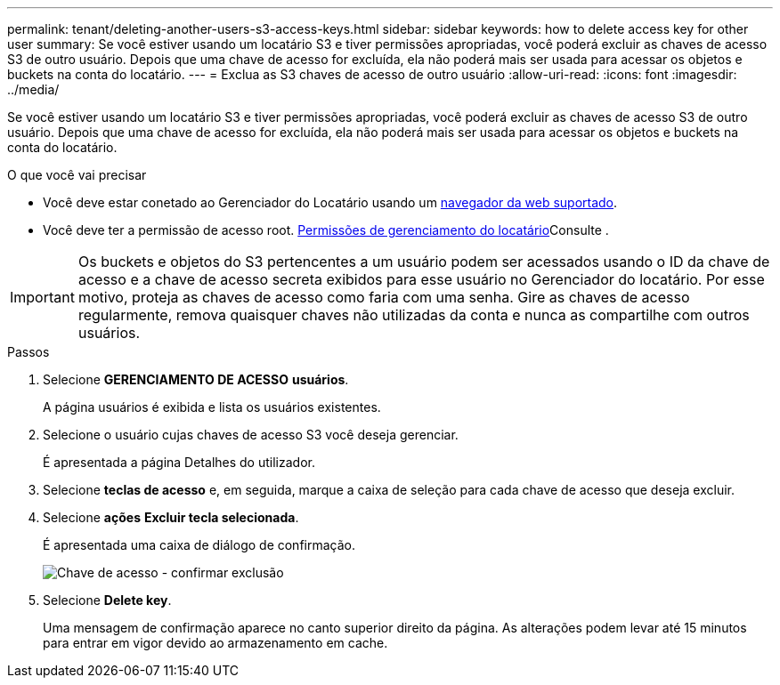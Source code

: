---
permalink: tenant/deleting-another-users-s3-access-keys.html 
sidebar: sidebar 
keywords: how to delete access key for other user 
summary: Se você estiver usando um locatário S3 e tiver permissões apropriadas, você poderá excluir as chaves de acesso S3 de outro usuário. Depois que uma chave de acesso for excluída, ela não poderá mais ser usada para acessar os objetos e buckets na conta do locatário. 
---
= Exclua as S3 chaves de acesso de outro usuário
:allow-uri-read: 
:icons: font
:imagesdir: ../media/


[role="lead"]
Se você estiver usando um locatário S3 e tiver permissões apropriadas, você poderá excluir as chaves de acesso S3 de outro usuário. Depois que uma chave de acesso for excluída, ela não poderá mais ser usada para acessar os objetos e buckets na conta do locatário.

.O que você vai precisar
* Você deve estar conetado ao Gerenciador do Locatário usando um xref:../admin/web-browser-requirements.adoc[navegador da web suportado].
* Você deve ter a permissão de acesso root. xref:tenant-management-permissions.adoc[Permissões de gerenciamento do locatário]Consulte .



IMPORTANT: Os buckets e objetos do S3 pertencentes a um usuário podem ser acessados usando o ID da chave de acesso e a chave de acesso secreta exibidos para esse usuário no Gerenciador do locatário. Por esse motivo, proteja as chaves de acesso como faria com uma senha. Gire as chaves de acesso regularmente, remova quaisquer chaves não utilizadas da conta e nunca as compartilhe com outros usuários.

.Passos
. Selecione *GERENCIAMENTO DE ACESSO* *usuários*.
+
A página usuários é exibida e lista os usuários existentes.

. Selecione o usuário cujas chaves de acesso S3 você deseja gerenciar.
+
É apresentada a página Detalhes do utilizador.

. Selecione *teclas de acesso* e, em seguida, marque a caixa de seleção para cada chave de acesso que deseja excluir.
. Selecione *ações* *Excluir tecla selecionada*.
+
É apresentada uma caixa de diálogo de confirmação.

+
image::../media/access_key_confirm_delete.png[Chave de acesso - confirmar exclusão]

. Selecione *Delete key*.
+
Uma mensagem de confirmação aparece no canto superior direito da página. As alterações podem levar até 15 minutos para entrar em vigor devido ao armazenamento em cache.


